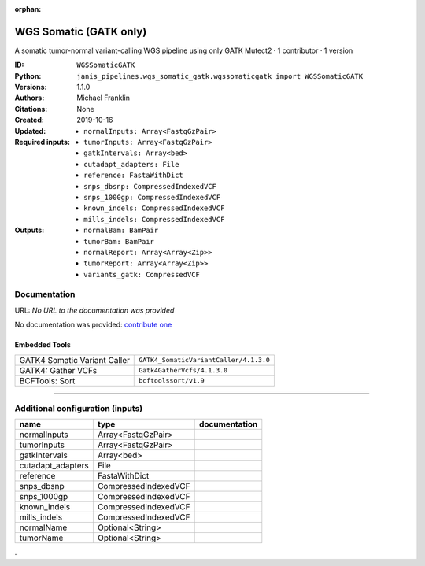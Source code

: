:orphan:

WGS Somatic (GATK only)
========================================

A somatic tumor-normal variant-calling WGS pipeline using only GATK Mutect2 · 1 contributor · 1 version

:ID: ``WGSSomaticGATK``
:Python: ``janis_pipelines.wgs_somatic_gatk.wgssomaticgatk import WGSSomaticGATK``
:Versions: 1.1.0
:Authors: Michael Franklin
:Citations: 
:Created: None
:Updated: 2019-10-16
:Required inputs:
   - ``normalInputs: Array<FastqGzPair>``

   - ``tumorInputs: Array<FastqGzPair>``

   - ``gatkIntervals: Array<bed>``

   - ``cutadapt_adapters: File``

   - ``reference: FastaWithDict``

   - ``snps_dbsnp: CompressedIndexedVCF``

   - ``snps_1000gp: CompressedIndexedVCF``

   - ``known_indels: CompressedIndexedVCF``

   - ``mills_indels: CompressedIndexedVCF``
:Outputs: 
   - ``normalBam: BamPair``

   - ``tumorBam: BamPair``

   - ``normalReport: Array<Array<Zip>>``

   - ``tumorReport: Array<Array<Zip>>``

   - ``variants_gatk: CompressedVCF``

Documentation
-------------

URL: *No URL to the documentation was provided*

No documentation was provided: `contribute one <https://github.com/PMCC-BioinformaticsCore/janis-bioinformatics>`_

Embedded Tools
***************

============================  ======================================================================================================================================
                              ``somatic_subpipeline/<bound method WorkflowBuilder.version of <janis_core.workflow.workflow.WorkflowBuilder object at 0x10d597128>>``
                              ``somatic_subpipeline/<bound method WorkflowBuilder.version of <janis_core.workflow.workflow.WorkflowBuilder object at 0x10d5a0198>>``
GATK4 Somatic Variant Caller  ``GATK4_SomaticVariantCaller/4.1.3.0``
GATK4: Gather VCFs            ``Gatk4GatherVcfs/4.1.3.0``
BCFTools: Sort                ``bcftoolssort/v1.9``
============================  ======================================================================================================================================

------

Additional configuration (inputs)
---------------------------------

=================  ====================  ===============
name               type                  documentation
=================  ====================  ===============
normalInputs       Array<FastqGzPair>
tumorInputs        Array<FastqGzPair>
gatkIntervals      Array<bed>
cutadapt_adapters  File
reference          FastaWithDict
snps_dbsnp         CompressedIndexedVCF
snps_1000gp        CompressedIndexedVCF
known_indels       CompressedIndexedVCF
mills_indels       CompressedIndexedVCF
normalName         Optional<String>
tumorName          Optional<String>
=================  ====================  ===============

.
